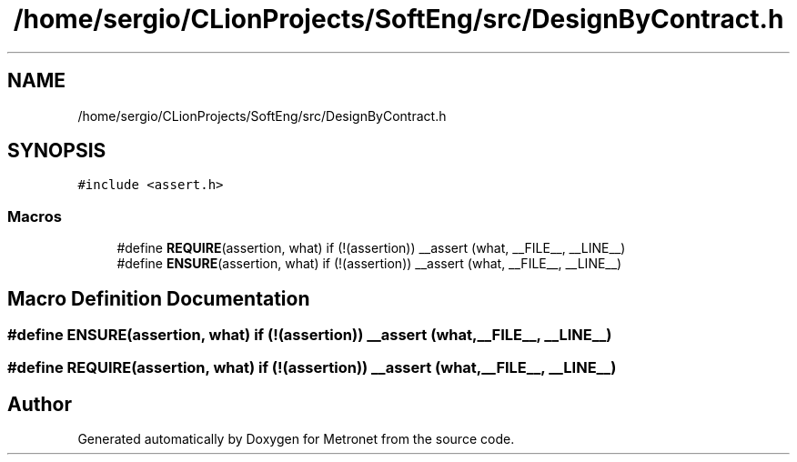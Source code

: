.TH "/home/sergio/CLionProjects/SoftEng/src/DesignByContract.h" 3 "Thu Mar 23 2017" "Version 1.0" "Metronet" \" -*- nroff -*-
.ad l
.nh
.SH NAME
/home/sergio/CLionProjects/SoftEng/src/DesignByContract.h
.SH SYNOPSIS
.br
.PP
\fC#include <assert\&.h>\fP
.br

.SS "Macros"

.in +1c
.ti -1c
.RI "#define \fBREQUIRE\fP(assertion,  what)   if (!(assertion)) __assert (what, __FILE__, __LINE__)"
.br
.ti -1c
.RI "#define \fBENSURE\fP(assertion,  what)   if (!(assertion)) __assert (what, __FILE__, __LINE__)"
.br
.in -1c
.SH "Macro Definition Documentation"
.PP 
.SS "#define ENSURE(assertion, what)   if (!(assertion)) __assert (what, __FILE__, __LINE__)"

.SS "#define REQUIRE(assertion, what)   if (!(assertion)) __assert (what, __FILE__, __LINE__)"

.SH "Author"
.PP 
Generated automatically by Doxygen for Metronet from the source code\&.
